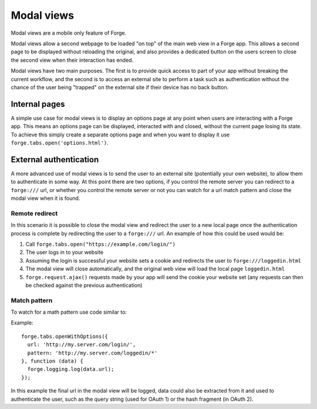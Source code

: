 .. _forge-modal:

Modal views
================================================================================

Modal views are a mobile only feature of Forge.

Modal views allow a second webpage to be loaded "on top" of the main web view in a Forge app. This allows a second page to be displayed without reloading the original, and also provides a dedicated button on the users screen to close the second view when their interaction has ended.

Modal views have two main purposes. The first is to provide quick access to part of your app without breaking the current workflow, and the second is to access an external site to perform a task such as authentication without the chance of the user being "trapped" on the external site if their device has no back button.

Internal pages
~~~~~~~~~~~~~~

A simple use case for modal views is to display an options page at any point when users are interacting with a Forge app. This means an options page can be displayed, interacted with and closed, without the current page losing its state. To achieve this simply create a separate options page and when you want to display it use ``forge.tabs.open('options.html')``.

External authentication
~~~~~~~~~~~~~~~~~~~~~~~

A more advanced use of modal views is to send the user to an external site (potentially your own website), to allow them to authenticate in some way. At this point there are two options, if you control the remote server you can redirect to a ``forge:///`` url, or whether you control the remote server or not you can watch for a url match pattern and close the modal view when it is found.

Remote redirect
---------------

In this scenario it is possible to close the modal view and redirect the user to a new local page once the authentication process is complete by redirecting the user to a ``forge:///`` url. An example of how this could be used would be:

#. Call ``forge.tabs.open("https://example.com/login/")``
#. The user logs in to your website
#. Assuming the login is successful your website sets a cookie and redirects the user to ``forge:///loggedin.html``
#. The modal view will close automatically, and the original web view will load the local page ``loggedin.html``
#. ``forge.request.ajax()`` requests made by your app will send the cookie your website set (any requests can then be checked against the previous authentication)

Match pattern
-------------

To watch for a math pattern use code similar to:

Example::

  forge.tabs.openWithOptions({
    url: 'http://my.server.com/login/',
    pattern: 'http://my.server.com/loggedin/*'
  }, function (data) {
    forge.logging.log(data.url);
  });

In this example the final url in the modal view will be logged, data could also be extracted from it and used to authenticate the user, such as the query string (used for OAuth 1) or the hash fragment (in OAuth 2).